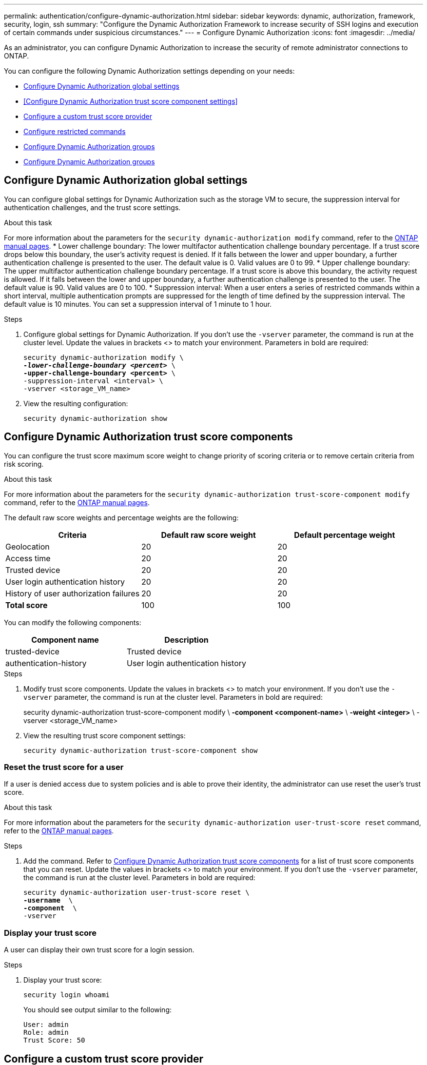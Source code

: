 ---
permalink: authentication/configure-dynamic-authorization.html
sidebar: sidebar
keywords: dynamic, authorization, framework, security, login, ssh
summary: "Configure the Dynamic Authorization Framework to increase security of SSH logins and execution of certain commands under suspicious circumstances."
---
= Configure Dynamic Authorization
:icons: font
:imagesdir: ../media/

[.lead]
As an administrator, you can configure Dynamic Authorization to increase the security of remote administrator connections to ONTAP.

You can configure the following Dynamic Authorization settings depending on your needs:

* <<Configure Dynamic Authorization global settings>>
* <<Configure Dynamic Authorization trust score component settings>>
* <<Configure a custom trust score provider>>
* <<Configure restricted commands>>
* <<Configure Dynamic Authorization groups>>
* <<Configure Dynamic Authorization groups>>


== Configure Dynamic Authorization global settings
You can configure global settings for Dynamic Authorization such as the storage VM to secure, the suppression interval for authentication challenges, and the trust score settings. 

.About this task
For more information about the parameters for the `security dynamic-authorization modify` command, refer to the https://docs.netapp.com/us-en/ontap-cli-9151/security-dynamic-authorization-modify.html[ONTAP manual pages^].
* Lower challenge boundary: The lower multifactor authentication challenge boundary percentage. If a trust score drops below this boundary, the user's activity request is denied. If it falls between the lower and upper boundary, a further authentication challenge is presented to the user. The default value is 0. Valid values are 0 to 99.
* Upper challenge boundary: The upper multifactor authentication challenge boundary percentage. If a trust score is above this boundary, the activity request is allowed. If it falls between the lower and upper boundary, a further authentication challenge is presented to the user. The default value is 90. Valid values are 0 to 100.
* Suppression interval: When a user enters a series of restricted commands within a short interval, multiple authentication prompts are suppressed for the length of time defined by the suppression interval. The default value is 10 minutes. You can set a suppression interval of 1 minute to 1 hour.

.Steps

. Configure global settings for Dynamic Authorization. If you don't use the `-vserver` parameter, the command is run at the cluster level. Update the values in brackets <> to match your environment. Parameters in bold are required:
+
[source,console,subs="verbatim,quotes"]
----
security dynamic-authorization modify \
*_-lower-challenge-boundary <percent>_* \
*-upper-challenge-boundary <percent>* \
-suppression-interval <interval> \
-vserver <storage_VM_name>
----
. View the resulting configuration: 
+
[source,console]
----
security dynamic-authorization show 
----

== Configure Dynamic Authorization trust score components
You can configure the trust score maximum score weight to change priority of scoring criteria or to remove certain criteria from risk scoring.

.About this task
For more information about the parameters for the `security dynamic-authorization trust-score-component modify` command, refer to the https://docs.netapp.com/us-en/ontap-cli-9151/security-dynamic-authorization-trust-score-component-modify.html[ONTAP manual pages^].


The default raw score weights and percentage weights are the following:
[cols="3*"]
|===
h|Criteria h|Default raw score weight h|Default percentage weight

|Geolocation
|20
|20

|Access time
|20
|20

|Trusted device
|20
|20

|User login authentication history
|20
|20

|History of user authorization failures
|20
|20

a|*Total score*
|100
|100

|===

You can modify the following components:

[cols="2*"]
|===
h|Component name h|Description

|trusted-device
|Trusted device

|authentication-history
|User login authentication history

|===

.Steps

. Modify trust score components. Update the values in brackets <> to match your environment. If you don't use the `-vserver` parameter, the command is run at the cluster level. Parameters in bold are required: 
+
[source,console,subs="verbatim,quotes"]
====
security dynamic-authorization trust-score-component modify \
*-component <component-name>* \
*-weight <integer>* \
-vserver <storage_VM_name>
====
. View the resulting trust score component settings: 
+
[source,console]
----
security dynamic-authorization trust-score-component show 
----

=== Reset the trust score for a user
If a user is denied access due to system policies and is able to prove their identity, the administrator can use reset the user's trust score. 

.About this task
For more information about the parameters for the `security dynamic-authorization user-trust-score reset` command, refer to the https://docs.netapp.com/us-en/ontap-cli-9151/security-dynamic-authorization-user-trust-score-reset.html[ONTAP manual pages^].

.Steps

. Add the command. Refer to <<Configure Dynamic Authorization trust score components>> for a list of trust score components that you can reset. Update the values in brackets <> to match your environment. If you don't use the `-vserver` parameter, the command is run at the cluster level. Parameters in bold are required:
+
[source,console,subs="quotes"]
----
security dynamic-authorization user-trust-score reset \
*-username <username>* \
*-component <component-name>* \
-vserver <storage_VM_name>
----

=== Display your trust score
A user can display their own trust score for a login session.

.Steps

. Display your trust score:
+
[source,console]
----
security login whoami
----
+
You should see output similar to the following:
+
----
User: admin
Role: admin
Trust Score: 50
----

== Configure a custom trust score provider
If you already receive scoring methods from an external trust score provider, you can add the custom provider to the Dynamic Authorization configuration.


.Before you begin
* The custom trust score provider must return a JSON response. The following syntax requirements must be met:
** The field that returns the trust score must be a scalar field and not an element of an array.
** The field that returns the trust score can be a nested field, e.g. `trust_score.value`.
** There must be a field within the JSON response that returns a numeric trust score. If this is not natively available, the customer can write a wrapper script to return this value.
* The value can be either a trust score or a risk score. The difference is that the trust score is in ascending order with a higher score denoting a higher trust level, while the risk score is in descending order. For example, a trust score of 90 for a score range of 0 to 100 indicates that the score is very trustworthy and likely to result in an "allow" without additional challenge, while a risk score of 90 for a score range of 0 to 100 indicates high risk and likely to result in a "deny" without an additional challenge.
* The custom trust score provider must be be accessible via the REST API.
* The custom trust score provider must be configurable using one of the supported parameters. Custom trust score providers that require configuration that is not in the supported parameter list are not supported.

.About this task
For more information about the parameters for the `security dynamic-authorization trust-score-component create` command, refer to the https://docs.netapp.com/us-en/ontap-cli-9151/security-dynamic-authorization-trust-score-component-create.html[ONTAP manual pages^].

.Steps

. Add a custom trust score provider. Update the values in brackets <> to match your environment.If you don't use the `-vserver` parameter, the command is run at the cluster level. Parameters in bold are required:
+
[source,console,subs="verbatim,quotes"]
----
security dynamic-authorization trust-score-component create \
-component<text> \
*-provider-uri <text>* \
-score-field <text> \
-min-score <integer> \
*-max-score <integer>* \
*-weight <integer>* \
-secret-access-key <text> \
-provider-http-headers <list<header,header,header>> \
-vserver <storage_VM_name>
----
. View the resulting trust score provider settings:
+
[source,console]
----
security dynamic-authorization trust-score-component show 
----

=== Configure custom trust score provider tags
You can communicate with external trust score providers using tags. This enables you to send information in the URL to the trust score provider without exposing sensitive information.

.About this task
For more information about the parameters for the `security dynamic-authorization trust-score-component create` command, refer to the https://docs.netapp.com/us-en/ontap-cli-9151/security-dynamic-authorization-trust-score-component-create.html[ONTAP manual pages^].

.Steps

. Enable trust score provider tags. Update the values in brackets <> to match your environment. If you don't use the `-vserver` parameter, the command is run at the cluster level. Parameters in bold are required:
+
[source,console,subs="verbatim,quotes"]
----
security dynamic-authorization trust-score-component create \
*-component <component_name>* \
-weight <initial_score_weight> \
-max-score <max_score_for_provider> \
*-provider-uri <provider_URI>* \
-score-field <REST_API_score_field> \
*-secret-access-key "<access_key_text>"*
----
+
For example: 
+
[source,console]
----
security dynamic-authorization trust-score-component create -component comp1 -weight 20 -max-score 100 -provider-uri https://<url>/trust-scores/users/<user>/<ip>/component1.html?api-key=<access-key> -score-field score -access-key "MIIBBjCBrAIBArqyTHFvYdWiOpLkLKHGjUYUNSwfzX"
----

== Configure restricted commands
When you enable Dynamic Authorization, the feature includes a default set of restricted commands. You can modify this list to suit your needs. Refer to the link:../multi-admin-verify/index.html[multi-admin verification (MAV) documentation^] for information on the default list of restricted commands.

=== Add a restricted command
You can add a command to the list of commands that are restricted with Dynamic Authorization.

.About this task
For more information about the parameters for the `security dynamic-authorization rule create` command, refer to the https://docs.netapp.com/us-en/ontap-cli-9151/security-dynamic-authorization-rule-create.html[ONTAP manual pages^].

.Steps

. Add the command. Update the values in brackets <> to match your environment. If you don't use the `-vserver` parameter, the command is run at the cluster level. Parameters in bold are required:
+
[source,console,subs="verbatim,quotes"]
----
security dynamic-authorization rule create \
-query <query> \
*-operation <text>* \
-index <integer> \
-vserver <storage_VM_name>
----

. View the resulting list of restricted commands:
+
[source,console]
----
security dynamic-authorization rule show
----

=== Remove a restricted command
You can remove a command from the list of commands that are restricted with Dynamic Authorization.

.About this task
For more information about the parameters for the `security dynamic-authorization rule delete` command, refer to the https://docs.netapp.com/us-en/ontap-cli-9151/security-dynamic-authorization-rule-delete.html[ONTAP manual pages^].

.Steps

. Remove the command. Update the values in brackets <> to match your environment. If you don't use the `-vserver` parameter, the command is run at the cluster level. Parameters in bold are required:
+
[source,console,subs="verbatim,quotes"]
----
security dynamic-authorization rule delete \
*-operation <text>* \
-vserver <storage_VM_name>
----
. View the resulting list of restricted commands:
+
[source,console]
----
security dynamic-authorization rule show
----

== Configure Dynamic Authorization groups
By default, Dynamic Authorization applies to all users and groups as soon as you enable it. However, you can create groups using the `security dynamic-authorization group create` command, so that Dynamic Authorization only applies to those specific users.

=== Add a Dynamic Authorization group
You can add a Dynamic Authorization group.

.About this task
For more information about the parameters for the `security dynamic-authorization group create` command, refer to the https://docs.netapp.com/us-en/ontap-cli-9151/security-dynamic-authorization-group-create.html[ONTAP manual pages^].

.Steps

. Create the group. Update the values in brackets <> to match your environment. If you don't use the `-vserver` parameter, the command is run at the cluster level. Parameters in bold are required:
+
[source,console]
----
security dynamic-authorization group create \
*-group-name <group-name>* \
-vserver <storage_VM_name> \
-exclude-users <user1,user2,user3...>

----
. View the resulting Dynamic Authorization groups:
+
[source,console]
----
security dynamic-authorization group show
----

=== Remove a Dynamic Authorization group
You can remove a Dynamic Authorization group.

.Steps

. Delete the group. Update the values in brackets <> to match your environment. If you don't use the `-vserver` parameter, the command is run at the cluster level. Parameters in bold are required:
+
[source,console]
----
security dynamic-authorization group delete \
*-group-name <group-name>* \
-vserver <storage_VM_name>
----
. View the resulting Dynamic Authorization groups:
+
[source,console]
----
security dynamic-authorization group show
----

=== Overriding restricted commands with excluded users or groups
You can configure Dynamic Authorization to not be enforced for users in excluded groups.

.Steps
. Enable the `groupauth.cache.enable` option:
. What are the other commands here??? Functional spec seems incomplete. How do you exclude an entire group, or list of groups?  It seems that you can only exclude users within a group.

